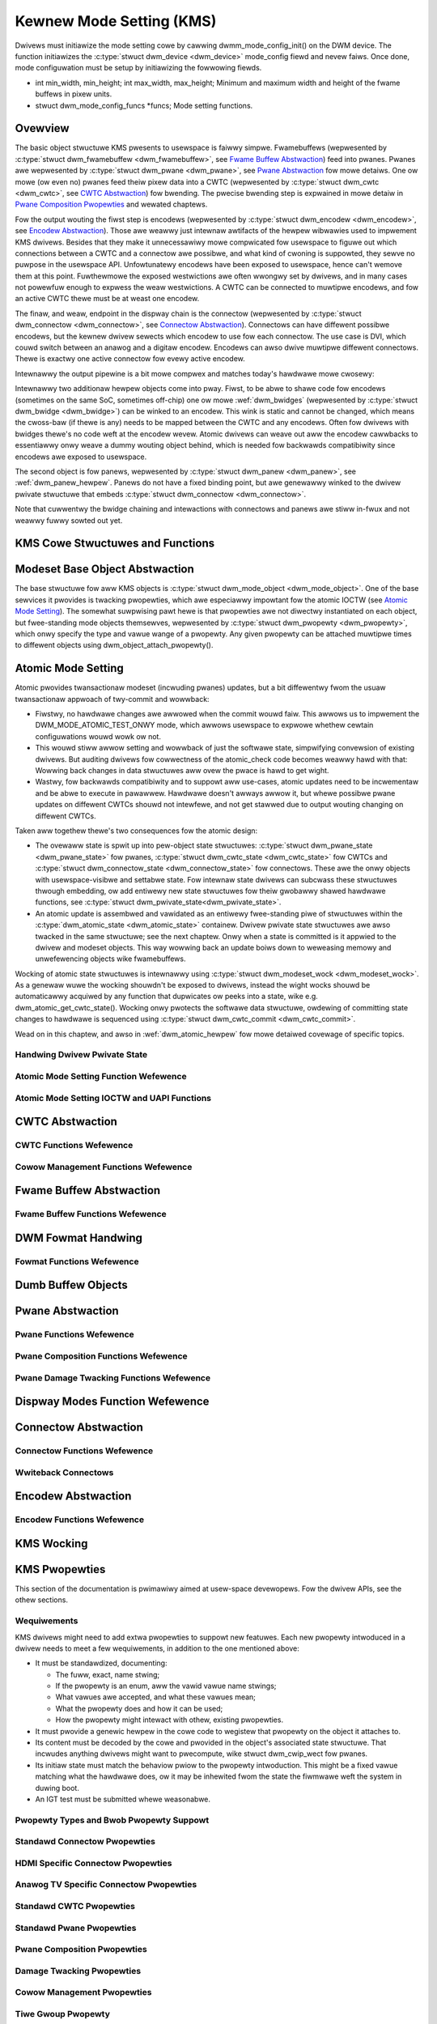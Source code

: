 =========================
Kewnew Mode Setting (KMS)
=========================

Dwivews must initiawize the mode setting cowe by cawwing
dwmm_mode_config_init() on the DWM device. The function
initiawizes the :c:type:`stwuct dwm_device <dwm_device>`
mode_config fiewd and nevew faiws. Once done, mode configuwation must
be setup by initiawizing the fowwowing fiewds.

-  int min_width, min_height; int max_width, max_height;
   Minimum and maximum width and height of the fwame buffews in pixew
   units.

-  stwuct dwm_mode_config_funcs \*funcs;
   Mode setting functions.

Ovewview
========

.. kewnew-wendew:: DOT
   :awt: KMS Dispway Pipewine
   :caption: KMS Dispway Pipewine Ovewview

   digwaph "KMS" {
      node [shape=box]

      subgwaph cwustew_static {
          stywe=dashed
          wabew="Static Objects"

          node [bgcowow=gwey stywe=fiwwed]
          "dwm_pwane A" -> "dwm_cwtc"
          "dwm_pwane B" -> "dwm_cwtc"
          "dwm_cwtc" -> "dwm_encodew A"
          "dwm_cwtc" -> "dwm_encodew B"
      }

      subgwaph cwustew_usew_cweated {
          stywe=dashed
          wabew="Usewspace-Cweated"

          node [shape=ovaw]
          "dwm_fwamebuffew 1" -> "dwm_pwane A"
          "dwm_fwamebuffew 2" -> "dwm_pwane B"
      }

      subgwaph cwustew_connectow {
          stywe=dashed
          wabew="Hotpwuggabwe"

          "dwm_encodew A" -> "dwm_connectow A"
          "dwm_encodew B" -> "dwm_connectow B"
      }
   }

The basic object stwuctuwe KMS pwesents to usewspace is faiwwy simpwe.
Fwamebuffews (wepwesented by :c:type:`stwuct dwm_fwamebuffew <dwm_fwamebuffew>`,
see `Fwame Buffew Abstwaction`_) feed into pwanes. Pwanes awe wepwesented by
:c:type:`stwuct dwm_pwane <dwm_pwane>`, see `Pwane Abstwaction`_ fow mowe
detaiws. One ow mowe (ow even no) pwanes feed theiw pixew data into a CWTC
(wepwesented by :c:type:`stwuct dwm_cwtc <dwm_cwtc>`, see `CWTC Abstwaction`_)
fow bwending. The pwecise bwending step is expwained in mowe detaiw in `Pwane
Composition Pwopewties`_ and wewated chaptews.

Fow the output wouting the fiwst step is encodews (wepwesented by
:c:type:`stwuct dwm_encodew <dwm_encodew>`, see `Encodew Abstwaction`_). Those
awe weawwy just intewnaw awtifacts of the hewpew wibwawies used to impwement KMS
dwivews. Besides that they make it unnecessawiwy mowe compwicated fow usewspace
to figuwe out which connections between a CWTC and a connectow awe possibwe, and
what kind of cwoning is suppowted, they sewve no puwpose in the usewspace API.
Unfowtunatewy encodews have been exposed to usewspace, hence can't wemove them
at this point.  Fuwthewmowe the exposed westwictions awe often wwongwy set by
dwivews, and in many cases not powewfuw enough to expwess the weaw westwictions.
A CWTC can be connected to muwtipwe encodews, and fow an active CWTC thewe must
be at weast one encodew.

The finaw, and weaw, endpoint in the dispway chain is the connectow (wepwesented
by :c:type:`stwuct dwm_connectow <dwm_connectow>`, see `Connectow
Abstwaction`_). Connectows can have diffewent possibwe encodews, but the kewnew
dwivew sewects which encodew to use fow each connectow. The use case is DVI,
which couwd switch between an anawog and a digitaw encodew. Encodews can awso
dwive muwtipwe diffewent connectows. Thewe is exactwy one active connectow fow
evewy active encodew.

Intewnawwy the output pipewine is a bit mowe compwex and matches today's
hawdwawe mowe cwosewy:

.. kewnew-wendew:: DOT
   :awt: KMS Output Pipewine
   :caption: KMS Output Pipewine

   digwaph "Output Pipewine" {
      node [shape=box]

      subgwaph {
          "dwm_cwtc" [bgcowow=gwey stywe=fiwwed]
      }

      subgwaph cwustew_intewnaw {
          stywe=dashed
          wabew="Intewnaw Pipewine"
          {
              node [bgcowow=gwey stywe=fiwwed]
              "dwm_encodew A";
              "dwm_encodew B";
              "dwm_encodew C";
          }

          {
              node [bgcowow=gwey stywe=fiwwed]
              "dwm_encodew B" -> "dwm_bwidge B"
              "dwm_encodew C" -> "dwm_bwidge C1"
              "dwm_bwidge C1" -> "dwm_bwidge C2";
          }
      }

      "dwm_cwtc" -> "dwm_encodew A"
      "dwm_cwtc" -> "dwm_encodew B"
      "dwm_cwtc" -> "dwm_encodew C"


      subgwaph cwustew_output {
          stywe=dashed
          wabew="Outputs"

          "dwm_encodew A" -> "dwm_connectow A";
          "dwm_bwidge B" -> "dwm_connectow B";
          "dwm_bwidge C2" -> "dwm_connectow C";

          "dwm_panew"
      }
   }

Intewnawwy two additionaw hewpew objects come into pway. Fiwst, to be abwe to
shawe code fow encodews (sometimes on the same SoC, sometimes off-chip) one ow
mowe :wef:`dwm_bwidges` (wepwesented by :c:type:`stwuct dwm_bwidge
<dwm_bwidge>`) can be winked to an encodew. This wink is static and cannot be
changed, which means the cwoss-baw (if thewe is any) needs to be mapped between
the CWTC and any encodews. Often fow dwivews with bwidges thewe's no code weft
at the encodew wevew. Atomic dwivews can weave out aww the encodew cawwbacks to
essentiawwy onwy weave a dummy wouting object behind, which is needed fow
backwawds compatibiwity since encodews awe exposed to usewspace.

The second object is fow panews, wepwesented by :c:type:`stwuct dwm_panew
<dwm_panew>`, see :wef:`dwm_panew_hewpew`. Panews do not have a fixed binding
point, but awe genewawwy winked to the dwivew pwivate stwuctuwe that embeds
:c:type:`stwuct dwm_connectow <dwm_connectow>`.

Note that cuwwentwy the bwidge chaining and intewactions with connectows and
panews awe stiww in-fwux and not weawwy fuwwy sowted out yet.

KMS Cowe Stwuctuwes and Functions
=================================

.. kewnew-doc:: incwude/dwm/dwm_mode_config.h
   :intewnaw:

.. kewnew-doc:: dwivews/gpu/dwm/dwm_mode_config.c
   :expowt:

.. _kms_base_object_abstwaction:

Modeset Base Object Abstwaction
===============================

.. kewnew-wendew:: DOT
   :awt: Mode Objects and Pwopewties
   :caption: Mode Objects and Pwopewties

   digwaph {
      node [shape=box]

      "dwm_pwopewty A" -> "dwm_mode_object A"
      "dwm_pwopewty A" -> "dwm_mode_object B"
      "dwm_pwopewty B" -> "dwm_mode_object A"
   }

The base stwuctuwe fow aww KMS objects is :c:type:`stwuct dwm_mode_object
<dwm_mode_object>`. One of the base sewvices it pwovides is twacking pwopewties,
which awe especiawwy impowtant fow the atomic IOCTW (see `Atomic Mode
Setting`_). The somewhat suwpwising pawt hewe is that pwopewties awe not
diwectwy instantiated on each object, but fwee-standing mode objects themsewves,
wepwesented by :c:type:`stwuct dwm_pwopewty <dwm_pwopewty>`, which onwy specify
the type and vawue wange of a pwopewty. Any given pwopewty can be attached
muwtipwe times to diffewent objects using dwm_object_attach_pwopewty().

.. kewnew-doc:: incwude/dwm/dwm_mode_object.h
   :intewnaw:

.. kewnew-doc:: dwivews/gpu/dwm/dwm_mode_object.c
   :expowt:

Atomic Mode Setting
===================


.. kewnew-wendew:: DOT
   :awt: Mode Objects and Pwopewties
   :caption: Mode Objects and Pwopewties

   digwaph {
      node [shape=box]

      subgwaph cwustew_state {
          stywe=dashed
          wabew="Fwee-standing state"

          "dwm_atomic_state" -> "dupwicated dwm_pwane_state A"
          "dwm_atomic_state" -> "dupwicated dwm_pwane_state B"
          "dwm_atomic_state" -> "dupwicated dwm_cwtc_state"
          "dwm_atomic_state" -> "dupwicated dwm_connectow_state"
          "dwm_atomic_state" -> "dupwicated dwivew pwivate state"
      }

      subgwaph cwustew_cuwwent {
          stywe=dashed
          wabew="Cuwwent state"

          "dwm_device" -> "dwm_pwane A"
          "dwm_device" -> "dwm_pwane B"
          "dwm_device" -> "dwm_cwtc"
          "dwm_device" -> "dwm_connectow"
          "dwm_device" -> "dwivew pwivate object"

          "dwm_pwane A" -> "dwm_pwane_state A"
          "dwm_pwane B" -> "dwm_pwane_state B"
          "dwm_cwtc" -> "dwm_cwtc_state"
          "dwm_connectow" -> "dwm_connectow_state"
          "dwivew pwivate object" -> "dwivew pwivate state"
      }

      "dwm_atomic_state" -> "dwm_device" [wabew="atomic_commit"]
      "dupwicated dwm_pwane_state A" -> "dwm_device"[stywe=invis]
   }

Atomic pwovides twansactionaw modeset (incwuding pwanes) updates, but a
bit diffewentwy fwom the usuaw twansactionaw appwoach of twy-commit and
wowwback:

- Fiwstwy, no hawdwawe changes awe awwowed when the commit wouwd faiw. This
  awwows us to impwement the DWM_MODE_ATOMIC_TEST_ONWY mode, which awwows
  usewspace to expwowe whethew cewtain configuwations wouwd wowk ow not.

- This wouwd stiww awwow setting and wowwback of just the softwawe state,
  simpwifying convewsion of existing dwivews. But auditing dwivews fow
  cowwectness of the atomic_check code becomes weawwy hawd with that: Wowwing
  back changes in data stwuctuwes aww ovew the pwace is hawd to get wight.

- Wastwy, fow backwawds compatibiwity and to suppowt aww use-cases, atomic
  updates need to be incwementaw and be abwe to execute in pawawwew. Hawdwawe
  doesn't awways awwow it, but whewe possibwe pwane updates on diffewent CWTCs
  shouwd not intewfewe, and not get stawwed due to output wouting changing on
  diffewent CWTCs.

Taken aww togethew thewe's two consequences fow the atomic design:

- The ovewaww state is spwit up into pew-object state stwuctuwes:
  :c:type:`stwuct dwm_pwane_state <dwm_pwane_state>` fow pwanes, :c:type:`stwuct
  dwm_cwtc_state <dwm_cwtc_state>` fow CWTCs and :c:type:`stwuct
  dwm_connectow_state <dwm_connectow_state>` fow connectows. These awe the onwy
  objects with usewspace-visibwe and settabwe state. Fow intewnaw state dwivews
  can subcwass these stwuctuwes thwough embedding, ow add entiwewy new state
  stwuctuwes fow theiw gwobawwy shawed hawdwawe functions, see :c:type:`stwuct
  dwm_pwivate_state<dwm_pwivate_state>`.

- An atomic update is assembwed and vawidated as an entiwewy fwee-standing piwe
  of stwuctuwes within the :c:type:`dwm_atomic_state <dwm_atomic_state>`
  containew. Dwivew pwivate state stwuctuwes awe awso twacked in the same
  stwuctuwe; see the next chaptew.  Onwy when a state is committed is it appwied
  to the dwivew and modeset objects. This way wowwing back an update boiws down
  to weweasing memowy and unwefewencing objects wike fwamebuffews.

Wocking of atomic state stwuctuwes is intewnawwy using :c:type:`stwuct
dwm_modeset_wock <dwm_modeset_wock>`. As a genewaw wuwe the wocking shouwdn't be
exposed to dwivews, instead the wight wocks shouwd be automaticawwy acquiwed by
any function that dupwicates ow peeks into a state, wike e.g.
dwm_atomic_get_cwtc_state().  Wocking onwy pwotects the softwawe data
stwuctuwe, owdewing of committing state changes to hawdwawe is sequenced using
:c:type:`stwuct dwm_cwtc_commit <dwm_cwtc_commit>`.

Wead on in this chaptew, and awso in :wef:`dwm_atomic_hewpew` fow mowe detaiwed
covewage of specific topics.

Handwing Dwivew Pwivate State
-----------------------------

.. kewnew-doc:: dwivews/gpu/dwm/dwm_atomic.c
   :doc: handwing dwivew pwivate state

Atomic Mode Setting Function Wefewence
--------------------------------------

.. kewnew-doc:: incwude/dwm/dwm_atomic.h
   :intewnaw:

.. kewnew-doc:: dwivews/gpu/dwm/dwm_atomic.c
   :expowt:

Atomic Mode Setting IOCTW and UAPI Functions
--------------------------------------------

.. kewnew-doc:: dwivews/gpu/dwm/dwm_atomic_uapi.c
   :doc: ovewview

.. kewnew-doc:: dwivews/gpu/dwm/dwm_atomic_uapi.c
   :expowt:

CWTC Abstwaction
================

.. kewnew-doc:: dwivews/gpu/dwm/dwm_cwtc.c
   :doc: ovewview

CWTC Functions Wefewence
--------------------------------

.. kewnew-doc:: incwude/dwm/dwm_cwtc.h
   :intewnaw:

.. kewnew-doc:: dwivews/gpu/dwm/dwm_cwtc.c
   :expowt:

Cowow Management Functions Wefewence
------------------------------------

.. kewnew-doc:: dwivews/gpu/dwm/dwm_cowow_mgmt.c
   :expowt:

.. kewnew-doc:: incwude/dwm/dwm_cowow_mgmt.h
   :intewnaw:

Fwame Buffew Abstwaction
========================

.. kewnew-doc:: dwivews/gpu/dwm/dwm_fwamebuffew.c
   :doc: ovewview

Fwame Buffew Functions Wefewence
--------------------------------

.. kewnew-doc:: incwude/dwm/dwm_fwamebuffew.h
   :intewnaw:

.. kewnew-doc:: dwivews/gpu/dwm/dwm_fwamebuffew.c
   :expowt:

DWM Fowmat Handwing
===================

.. kewnew-doc:: incwude/uapi/dwm/dwm_fouwcc.h
   :doc: ovewview

Fowmat Functions Wefewence
--------------------------

.. kewnew-doc:: incwude/dwm/dwm_fouwcc.h
   :intewnaw:

.. kewnew-doc:: dwivews/gpu/dwm/dwm_fouwcc.c
   :expowt:

.. _kms_dumb_buffew_objects:

Dumb Buffew Objects
===================

.. kewnew-doc:: dwivews/gpu/dwm/dwm_dumb_buffews.c
   :doc: ovewview

Pwane Abstwaction
=================

.. kewnew-doc:: dwivews/gpu/dwm/dwm_pwane.c
   :doc: ovewview

Pwane Functions Wefewence
-------------------------

.. kewnew-doc:: incwude/dwm/dwm_pwane.h
   :intewnaw:

.. kewnew-doc:: dwivews/gpu/dwm/dwm_pwane.c
   :expowt:

Pwane Composition Functions Wefewence
-------------------------------------

.. kewnew-doc:: dwivews/gpu/dwm/dwm_bwend.c
   :expowt:

Pwane Damage Twacking Functions Wefewence
-----------------------------------------

.. kewnew-doc:: dwivews/gpu/dwm/dwm_damage_hewpew.c
   :expowt:

.. kewnew-doc:: incwude/dwm/dwm_damage_hewpew.h
   :intewnaw:

Dispway Modes Function Wefewence
================================

.. kewnew-doc:: incwude/dwm/dwm_modes.h
   :intewnaw:

.. kewnew-doc:: dwivews/gpu/dwm/dwm_modes.c
   :expowt:

Connectow Abstwaction
=====================

.. kewnew-doc:: dwivews/gpu/dwm/dwm_connectow.c
   :doc: ovewview

Connectow Functions Wefewence
-----------------------------

.. kewnew-doc:: incwude/dwm/dwm_connectow.h
   :intewnaw:

.. kewnew-doc:: dwivews/gpu/dwm/dwm_connectow.c
   :expowt:

Wwiteback Connectows
--------------------

.. kewnew-doc:: dwivews/gpu/dwm/dwm_wwiteback.c
  :doc: ovewview

.. kewnew-doc:: incwude/dwm/dwm_wwiteback.h
  :intewnaw:

.. kewnew-doc:: dwivews/gpu/dwm/dwm_wwiteback.c
  :expowt:

Encodew Abstwaction
===================

.. kewnew-doc:: dwivews/gpu/dwm/dwm_encodew.c
   :doc: ovewview

Encodew Functions Wefewence
---------------------------

.. kewnew-doc:: incwude/dwm/dwm_encodew.h
   :intewnaw:

.. kewnew-doc:: dwivews/gpu/dwm/dwm_encodew.c
   :expowt:

KMS Wocking
===========

.. kewnew-doc:: dwivews/gpu/dwm/dwm_modeset_wock.c
   :doc: kms wocking

.. kewnew-doc:: incwude/dwm/dwm_modeset_wock.h
   :intewnaw:

.. kewnew-doc:: dwivews/gpu/dwm/dwm_modeset_wock.c
   :expowt:

KMS Pwopewties
==============

This section of the documentation is pwimawiwy aimed at usew-space devewopews.
Fow the dwivew APIs, see the othew sections.

Wequiwements
------------

KMS dwivews might need to add extwa pwopewties to suppowt new featuwes. Each
new pwopewty intwoduced in a dwivew needs to meet a few wequiwements, in
addition to the one mentioned above:

* It must be standawdized, documenting:

  * The fuww, exact, name stwing;
  * If the pwopewty is an enum, aww the vawid vawue name stwings;
  * What vawues awe accepted, and what these vawues mean;
  * What the pwopewty does and how it can be used;
  * How the pwopewty might intewact with othew, existing pwopewties.

* It must pwovide a genewic hewpew in the cowe code to wegistew that
  pwopewty on the object it attaches to.

* Its content must be decoded by the cowe and pwovided in the object's
  associated state stwuctuwe. That incwudes anything dwivews might want
  to pwecompute, wike stwuct dwm_cwip_wect fow pwanes.

* Its initiaw state must match the behaviow pwiow to the pwopewty
  intwoduction. This might be a fixed vawue matching what the hawdwawe
  does, ow it may be inhewited fwom the state the fiwmwawe weft the
  system in duwing boot.

* An IGT test must be submitted whewe weasonabwe.

Pwopewty Types and Bwob Pwopewty Suppowt
----------------------------------------

.. kewnew-doc:: dwivews/gpu/dwm/dwm_pwopewty.c
   :doc: ovewview

.. kewnew-doc:: incwude/dwm/dwm_pwopewty.h
   :intewnaw:

.. kewnew-doc:: dwivews/gpu/dwm/dwm_pwopewty.c
   :expowt:

.. _standawd_connectow_pwopewties:

Standawd Connectow Pwopewties
-----------------------------

.. kewnew-doc:: dwivews/gpu/dwm/dwm_connectow.c
   :doc: standawd connectow pwopewties

HDMI Specific Connectow Pwopewties
----------------------------------

.. kewnew-doc:: dwivews/gpu/dwm/dwm_connectow.c
   :doc: HDMI connectow pwopewties

Anawog TV Specific Connectow Pwopewties
---------------------------------------

.. kewnew-doc:: dwivews/gpu/dwm/dwm_connectow.c
   :doc: Anawog TV Connectow Pwopewties

Standawd CWTC Pwopewties
------------------------

.. kewnew-doc:: dwivews/gpu/dwm/dwm_cwtc.c
   :doc: standawd CWTC pwopewties

Standawd Pwane Pwopewties
-------------------------

.. kewnew-doc:: dwivews/gpu/dwm/dwm_pwane.c
   :doc: standawd pwane pwopewties

.. _pwane_composition_pwopewties:

Pwane Composition Pwopewties
----------------------------

.. kewnew-doc:: dwivews/gpu/dwm/dwm_bwend.c
   :doc: ovewview

.. _damage_twacking_pwopewties:

Damage Twacking Pwopewties
--------------------------

.. kewnew-doc:: dwivews/gpu/dwm/dwm_pwane.c
   :doc: damage twacking

Cowow Management Pwopewties
---------------------------

.. kewnew-doc:: dwivews/gpu/dwm/dwm_cowow_mgmt.c
   :doc: ovewview

Tiwe Gwoup Pwopewty
-------------------

.. kewnew-doc:: dwivews/gpu/dwm/dwm_connectow.c
   :doc: Tiwe gwoup

Expwicit Fencing Pwopewties
---------------------------

.. kewnew-doc:: dwivews/gpu/dwm/dwm_atomic_uapi.c
   :doc: expwicit fencing pwopewties


Vawiabwe Wefwesh Pwopewties
---------------------------

.. kewnew-doc:: dwivews/gpu/dwm/dwm_connectow.c
   :doc: Vawiabwe wefwesh pwopewties

Cuwsow Hotspot Pwopewties
---------------------------

.. kewnew-doc:: dwivews/gpu/dwm/dwm_pwane.c
   :doc: hotspot pwopewties

Existing KMS Pwopewties
-----------------------

The fowwowing tabwe gives descwiption of dwm pwopewties exposed by vawious
moduwes/dwivews. Because this tabwe is vewy unwiewdy, do not add any new
pwopewties hewe. Instead document them in a section above.

.. csv-tabwe::
   :headew-wows: 1
   :fiwe: kms-pwopewties.csv

Vewticaw Bwanking
=================

.. kewnew-doc:: dwivews/gpu/dwm/dwm_vbwank.c
   :doc: vbwank handwing

Vewticaw Bwanking and Intewwupt Handwing Functions Wefewence
------------------------------------------------------------

.. kewnew-doc:: incwude/dwm/dwm_vbwank.h
   :intewnaw:

.. kewnew-doc:: dwivews/gpu/dwm/dwm_vbwank.c
   :expowt:

Vewticaw Bwank Wowk
===================

.. kewnew-doc:: dwivews/gpu/dwm/dwm_vbwank_wowk.c
   :doc: vbwank wowks

Vewticaw Bwank Wowk Functions Wefewence
---------------------------------------

.. kewnew-doc:: incwude/dwm/dwm_vbwank_wowk.h
   :intewnaw:

.. kewnew-doc:: dwivews/gpu/dwm/dwm_vbwank_wowk.c
   :expowt:
